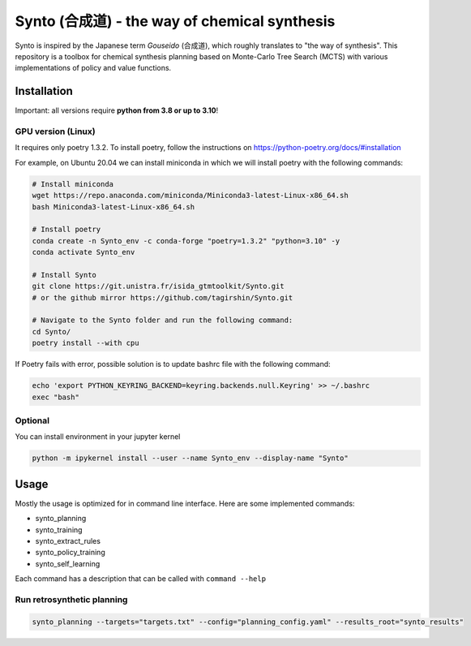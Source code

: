 Synto (合成道) - the way of chemical synthesis
========
Synto is inspired by the Japanese term *Gouseido* (合成道), which roughly translates to "the way of synthesis".
This repository is a toolbox for chemical synthesis planning based on Monte-Carlo Tree Search (MCTS)
with various implementations of policy and value functions.

Installation
------------

Important: all versions require **python from 3.8 or up to 3.10**!

GPU version (Linux)
^^^^^^^^^^^
It requires only poetry 1.3.2. To install poetry, follow the instructions on
https://python-poetry.org/docs/#installation

For example, on Ubuntu 20.04 we can install miniconda in which we will install poetry with the following commands:

.. code-block:: bash

    # Install miniconda
    wget https://repo.anaconda.com/miniconda/Miniconda3-latest-Linux-x86_64.sh
    bash Miniconda3-latest-Linux-x86_64.sh

    # Install poetry
    conda create -n Synto_env -c conda-forge "poetry=1.3.2" "python=3.10" -y
    conda activate Synto_env

    # Install Synto
    git clone https://git.unistra.fr/isida_gtmtoolkit/Synto.git
    # or the github mirror https://github.com/tagirshin/Synto.git

    # Navigate to the Synto folder and run the following command:
    cd Synto/
    poetry install --with cpu

If Poetry fails with error, possible solution is to update bashrc file with the following command:

.. code-block:: bash

    echo 'export PYTHON_KEYRING_BACKEND=keyring.backends.null.Keyring' >> ~/.bashrc
    exec "bash"

Optional
^^^^^^^^^^^
You can install environment in your jupyter kernel

.. code-block:: bash

    python -m ipykernel install --user --name Synto_env --display-name "Synto"

Usage
------------
Mostly the usage is optimized for in command line interface.
Here are some implemented commands:

* synto_planning
* synto_training
* synto_extract_rules
* synto_policy_training
* synto_self_learning

Each command has a description that can be called with ``command --help``

Run retrosynthetic planning
^^^^^^^^^^^
.. code-block:: bash

    synto_planning --targets="targets.txt" --config="planning_config.yaml" --results_root="synto_results"